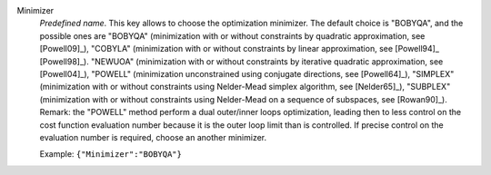.. index::
    single: Minimizer
    pair: Minimizer ; BOBYQA
    pair: Minimizer ; COBYLA
    pair: Minimizer ; NEWUOA
    pair: Minimizer ; POWELL
    pair: Minimizer ; SIMPLEX
    pair: Minimizer ; SUBPLEX

Minimizer
  *Predefined name*. This key allows to choose the optimization minimizer. The
  default choice is "BOBYQA", and the possible ones are
  "BOBYQA" (minimization with or without constraints by quadratic approximation, see [Powell09]_),
  "COBYLA" (minimization with or without constraints by linear approximation, see [Powell94]_ [Powell98]_).
  "NEWUOA" (minimization with or without constraints by iterative quadratic approximation, see [Powell04]_),
  "POWELL" (minimization unconstrained using conjugate directions, see [Powell64]_),
  "SIMPLEX" (minimization with or without constraints using Nelder-Mead simplex algorithm, see [Nelder65]_),
  "SUBPLEX" (minimization with or without constraints using Nelder-Mead on a sequence of subspaces, see [Rowan90]_).
  Remark: the "POWELL" method perform a dual outer/inner loops optimization,
  leading then to less control on the cost function evaluation number because
  it is the outer loop limit than is controlled. If precise control on the
  evaluation number is required, choose an another minimizer.

  Example:
  ``{"Minimizer":"BOBYQA"}``
